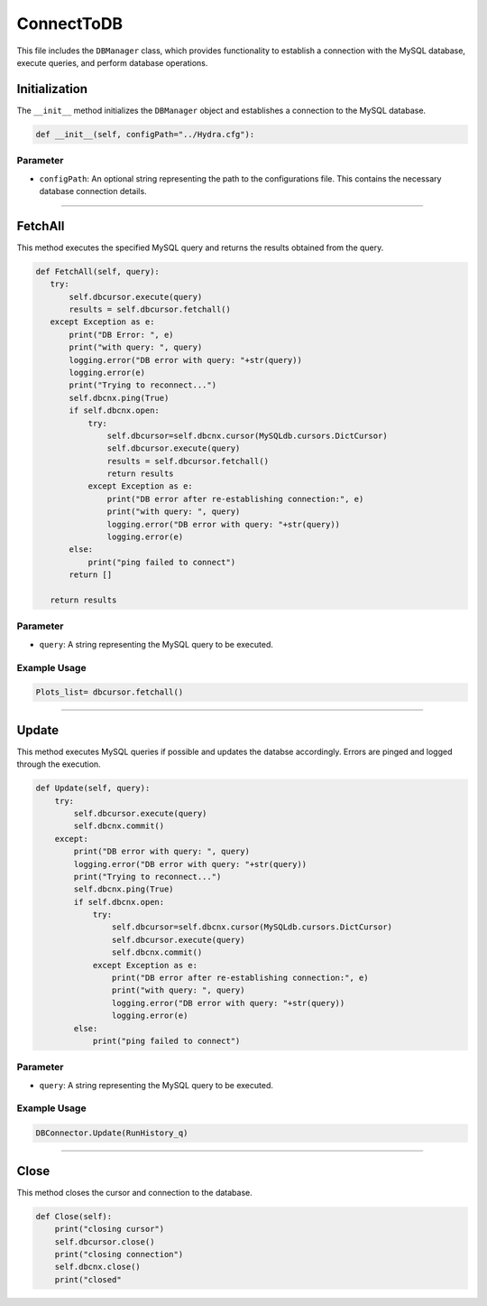 ConnectToDB
===================

This file includes the ``DBManager`` class, which provides functionality to establish a connection with the MySQL database, execute queries, and perform database operations. 


Initialization
----------------------------

The ``__init__`` method initializes the ``DBManager`` object and establishes a connection to the MySQL database. 

.. code-block:: python

    def __init__(self, configPath="../Hydra.cfg"):



Parameter
~~~~~~~~~~~~~~~~~~~~~~~~~

- ``configPath``: An optional string representing the path to the configurations file. This contains the necessary database connection details. 

--------------------

FetchAll
------------------

This method executes the specified MySQL query and returns the results obtained from the query. 

.. code-block:: python 

     def FetchAll(self, query):
        try:
            self.dbcursor.execute(query)
            results = self.dbcursor.fetchall()
        except Exception as e:
            print("DB Error: ", e)
            print("with query: ", query)
            logging.error("DB error with query: "+str(query))
            logging.error(e)
            print("Trying to reconnect...")
            self.dbcnx.ping(True)
            if self.dbcnx.open:
                try:
                    self.dbcursor=self.dbcnx.cursor(MySQLdb.cursors.DictCursor)
                    self.dbcursor.execute(query)
                    results = self.dbcursor.fetchall()
                    return results
                except Exception as e:
                    print("DB error after re-establishing connection:", e)
                    print("with query: ", query)
                    logging.error("DB error with query: "+str(query))
                    logging.error(e)
            else:
                print("ping failed to connect")
            return []
            
        return results


Parameter
~~~~~~~~~~~~~~~~~

- ``query``: A string representing the MySQL query to be executed. 


Example Usage
~~~~~~~~~~~~~~~~~~

.. code-block:: python

    Plots_list= dbcursor.fetchall()


--------------------------------------------------------

Update
------------------

This method executes MySQL queries if possible and updates the databse accordingly.
Errors are pinged and logged through the execution.

.. code-block:: python

    def Update(self, query):
        try:
            self.dbcursor.execute(query)
            self.dbcnx.commit()
        except:
            print("DB error with query: ", query)
            logging.error("DB error with query: "+str(query))
            print("Trying to reconnect...")
            self.dbcnx.ping(True)
            if self.dbcnx.open:
                try:
                    self.dbcursor=self.dbcnx.cursor(MySQLdb.cursors.DictCursor)
                    self.dbcursor.execute(query)
                    self.dbcnx.commit()
                except Exception as e:
                    print("DB error after re-establishing connection:", e)
                    print("with query: ", query)
                    logging.error("DB error with query: "+str(query))
                    logging.error(e)
            else:
                print("ping failed to connect")


Parameter
~~~~~~~~~~~~~~~~~~~~~

- ``query``: A string representing the MySQL query to be executed. 


Example Usage       
~~~~~~~~~~~~~~~~~~~~~~~

.. code-block:: python 

     DBConnector.Update(RunHistory_q)

------------------

Close
------------------

This method closes the cursor and connection to the database.

.. code-block:: python

    def Close(self):
        print("closing cursor")
        self.dbcursor.close()
        print("closing connection")
        self.dbcnx.close()
        print("closed"
